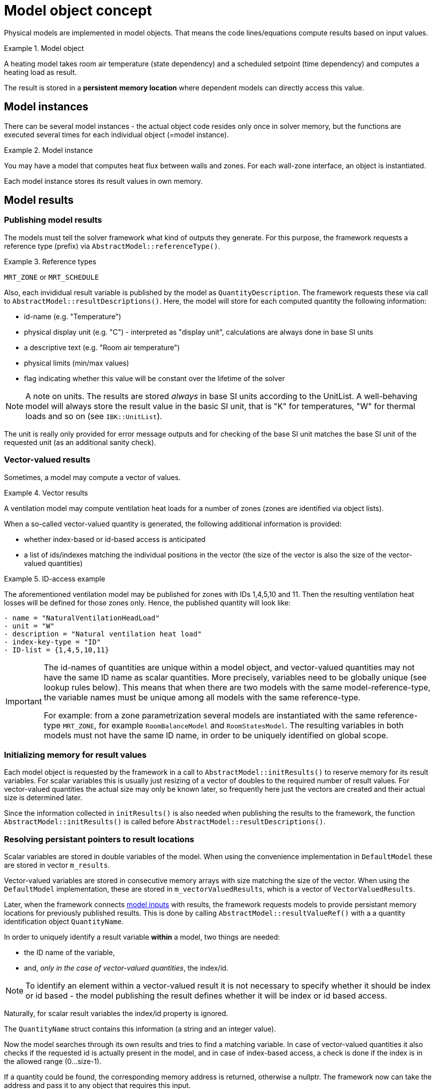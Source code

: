 # Model object concept

Physical models are implemented in model objects. That means the code lines/equations compute results based on input values.

.Model object
====
A heating model takes room air temperature (state dependency) and a scheduled setpoint (time dependency) and computes a heating load as result.
====


The result is stored in a **persistent memory location** where dependent models can directly access this value.

## Model instances

There can be several model instances - the actual object code resides only once in solver memory, but the functions are executed several times for each individual object (=model instance). 

.Model instance
====
You may have a model that computes heat flux between walls and zones. For each wall-zone interface, an object is instantiated.
====

Each model instance stores its result values in own memory.

## Model results

### Publishing model results

The models must tell the solver framework what kind of outputs they generate. For this purpose, the framework requests a reference type (prefix) via  `AbstractModel::referenceType()`.

.Reference types
====
`MRT_ZONE` or `MRT_SCHEDULE`
====

Also, each invididual result variable is published by the model as `QuantityDescription`. The framework requests these via call to `AbstractModel::resultDescriptions()`. Here, the model will store for each computed quantity the following information:

- id-name (e.g. "Temperature")
- physical display unit (e.g. "C") - interpreted as "display unit", calculations are always done in base SI units
- a descriptive text (e.g. "Room air temperature")
- physical limits (min/max values)
- flag indicating whether this value will be constant over the lifetime of the solver

[NOTE]
====
A note on units. The results are stored _always_ in base SI units according to the UnitList. A well-behaving model will always store the result value in the basic SI unit, that is "K" for temperatures, "W" for thermal loads and so on (see `IBK::UnitList`).
====

The unit is really only provided for error message outputs and for checking of the base SI unit matches the base SI unit of the requested unit (as an additional sanity check).

### Vector-valued results

Sometimes, a model may compute a vector of values.

.Vector results
====
A ventilation model may compute ventilation heat loads for a number of zones (zones are identified via object lists). 
====

When a so-called vector-valued quantity is generated, the following additional information is provided:

- whether index-based or id-based access is anticipated
- a list of ids/indexes matching the individual positions in the vector (the size of the vector is also the size of the vector-valued quantities)


.ID-access example
====
The aforementioned ventilation model may be published for zones with IDs 1,4,5,10 and 11. Then the resulting ventilation heat losses will be defined for those zones only. Hence, the published quantity will look like:

```
- name = "NaturalVentilationHeadLoad"
- unit = "W"
- description = "Natural ventilation heat load"
- index-key-type = "ID"
- ID-list = {1,4,5,10,11}
```
====

[IMPORTANT]
====
The id-names of quantities are unique within a model object, and vector-valued quantities may not have the same ID name as scalar quantities. More precisely, variables need to be globally unique (see lookup rules below). This means that when there are two models with the same model-reference-type, the variable names must be unique among all models with the same reference-type.

For example: from a zone parametrization several models are instantiated with the same reference-type `MRT_ZONE`, for example `RoomBalanceModel` and `RoomStatesModel`. The resulting variables in both models must not have the same ID name, in order to be uniquely identified on global scope.
====

### Initializing memory for result values

Each model object is requested by the framework in a call to `AbstractModel::initResults()` to reserve memory for its result variables. For scalar variables this is usually just resizing of a vector of doubles to the required number of result values. For vector-valued quantities the actual size may only be known later, so frequently here just the vectors are created and their actual size is determined later.

Since the information collected in `initResults()` is also needed when publishing the results to the framework, the function `AbstractModel::initResults()` is called before `AbstractModel::resultDescriptions()`.


### Resolving persistant pointers to result locations

Scalar variables are stored in double variables of the model. When using the convenience implementation in `DefaultModel` these are stored in vector `m_results`.

Vector-valued variables are stored in consecutive memory arrays with size matching the size of the vector. When using the `DefaultModel` implementation, these are stored in `m_vectorValuedResults`, which is a vector of `VectorValuedResults`.

Later, when the framework connects <<model_input_refs, model inputs>> with results, the framework requests models to provide persistant memory locations for previously published results. This is done by calling `AbstractModel::resultValueRef()` with a a quantity identification object `QuantityName`. 

In order to uniquely identify a result variable *within* a model, two things are needed:

- the ID name of the variable,
- and, _only in the case of vector-valued quantities_, the index/id.

[NOTE]
====
To identify an element within a vector-valued result it is not necessary to specify whether it should be index or id based - the model publishing the result defines whether it will be index or id based access. 
====

Naturally, for scalar result variables the index/id property is ignored.

The `QuantityName` struct contains this information (a string and an integer value).

Now the model searches through its own results and tries to find a matching variable. In case of vector-valued quantities it also checks if the requested id is actually present in the model, and in case of index-based access, a check is done if the index is in the allowed range (0...size-1).

If a quantity could be found, the corresponding memory address is returned, otherwise a nullptr. The framework now can take the address and pass it to any object that requires this input.


### Global lookup rules/global variable referencing

To uniquely reference a resulting variable (and its persistent memory location), first the actual model object/instance need to be selected with the following properties:

- the type of object to search for (= reference-type property), for example `MRT_ZONE` or `MRT_CONSTRUCTIONINSTANCE`
- ID of the referenced object, i.e. zone id oder construction id. 

Some model objects exist only once, for example schedules or climatic loads. Here, the reference-type is already enough to uniquely select the object. 

Usually, the information above does select several objects that have been created from the parametrization related to that ID. For example, the zone parameter block for some zone ID generates several zone-related model instances, all of which have the same ID. Since their result variables are all different, the framework simply searches through all those objects until the correct variable is found. These model implementations can be thought of as one model whose equations are split up into several implementation units.

The actual variable _within_ the selected object is found by ID name and optionally vector-element id/index, as described above.

The data is collected in the class `InputReference`:

- `ObjectReference` ( holds reference-type and referenced-object ID )
- `QuantityName` (holds variable name and in case of vector-valued quantities also ID/index)

Also, it is possible to specify a `constant` flag to indicate, that during iterations over cycles the variable is to be treated constant.

[IMPORTANT]
====
If several model objects are addressed by the same reference-type and ID (see example with models from zone parameter block), the variable names must be unique among all of these models.
====


[[model_input_refs]]
## Model inputs

Similarly as output variables, model objects need input variables. They publish these variables similarly to results when the framework requests them in a call to `AbstractStateDependency::inputReferences()`. The information on requested results is stored in objects of type `InputReference` again. 

[NOTE]
====
A model may request scalar variable inputs only, even if the providing model generates these as a vector-valued quantities.
====

.Input reference to a zone air temperature inside a ventilation model
====
Then the inputs required by the ventilation model can be formulated with the follwing data:
```
- reference type = MRT_ZONE
- object_id = 15 (id of the zone)
- name = "Temperature"
```
====

Given that information, the framework can effectively look-up the required variables and tell the object by calling `AbstractStateDependency::setInputValueRef()` which variable identified through `QuantityName` has which memory address.

### FMI Input variable overrides

Any input variable requested by any other model can be overridden by FMU import variables. When the framework looks up global model references, and an FMU import model is present/parametrized, then first the FMI generated quantity descriptions are checked. The FMU import variables are exported as global variable references (with ObjectReference). Since these are then the same global variable identifiers as published by the models, they are found first in the search and dependent models will simply store points to the FMU variable memory.

### FMI Export variable input references

When FMI Export is parametrized, a list of global variable IDs to be exported is defined. For each of these variables an input reference is generated and the FMU export model gets addresses to these memory locations.

### Examples for referenced input quantities

#### Setpoint from schedules

Schedules are defined for object lists. Suppose you have an object list name "Living rooms" and corresponding heating/cooling setpoints.

Now a heating model may be defined that computes heating loads for a given zone. The heating model is implemented with a simple P-controller, that requires zone air temperature and zone heating setpoint.

Definition of the input reference for the zone air temperature is done as in the example above. The setpoint will be similarly referenced:

```
- reference type = MRT_ZONE
- object_id = 15 (id of the zone)
- name = "HeatingSetPoint"
```

Now the models, that are created from the zone-parameter block 

